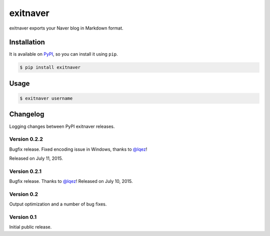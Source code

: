 exitnaver
=========

exitnaver exports your Naver blog in Markdown format.

Installation
------------

It is available on PyPI__, so you can install it using ``pip``.

.. code-block:: console

    $ pip install exitnaver

__ https://pypi.python.org/pypi/exitnaver

Usage
-----

.. code-block:: console

    $ exitnaver username

Changelog
---------

Logging changes between PyPI exitnaver releases.

Version 0.2.2
`````````````

Bugfix release. Fixed encoding issue in Windows, thanks to `@lqez <https://github.com/lqez>`_!

Released on July 11, 2015.

Version 0.2.1
`````````````

Bugfix release. Thanks to `@lqez <https://github.com/lqez>`_! Released on July 10, 2015.

Version 0.2
```````````

Output optimization and a number of bug fixes.

Version 0.1
```````````

Initial public release.
